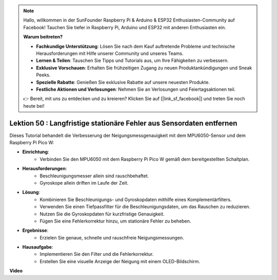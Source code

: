 .. note::

    Hallo, willkommen in der SunFounder Raspberry Pi & Arduino & ESP32 Enthusiasten-Community auf Facebook! Tauchen Sie tiefer in Raspberry Pi, Arduino und ESP32 mit anderen Enthusiasten ein.

    **Warum beitreten?**

    - **Fachkundige Unterstützung**: Lösen Sie nach dem Kauf auftretende Probleme und technische Herausforderungen mit Hilfe unserer Community und unseres Teams.
    - **Lernen & Teilen**: Tauschen Sie Tipps und Tutorials aus, um Ihre Fähigkeiten zu verbessern.
    - **Exklusive Vorschauen**: Erhalten Sie frühzeitigen Zugang zu neuen Produktankündigungen und Sneak Peeks.
    - **Spezielle Rabatte**: Genießen Sie exklusive Rabatte auf unsere neuesten Produkte.
    - **Festliche Aktionen und Verlosungen**: Nehmen Sie an Verlosungen und Feiertagsaktionen teil.

    👉 Bereit, mit uns zu entdecken und zu kreieren? Klicken Sie auf [|link_sf_facebook|] und treten Sie noch heute bei!

Lektion 50 : Langfristige stationäre Fehler aus Sensordaten entfernen
=============================================================================
Dieses Tutorial behandelt die Verbesserung der Neigungsmessgenauigkeit mit dem MPU6050-Sensor und dem Raspberry Pi Pico W:

* **Einrichtung**:
   - Verbinden Sie den MPU6050 mit dem Raspberry Pi Pico W gemäß dem bereitgestellten Schaltplan.
* **Herausforderungen**:
   - Beschleunigungsmesser allein sind rauschbehaftet.
   - Gyroskope allein driften im Laufe der Zeit.
* **Lösung**:
   - Kombinieren Sie Beschleunigungs- und Gyroskopdaten mithilfe eines Komplementärfilters.
   - Verwenden Sie einen Tiefpassfilter für die Beschleunigungsdaten, um das Rauschen zu reduzieren.
   - Nutzen Sie die Gyroskopdaten für kurzfristige Genauigkeit.
   - Fügen Sie eine Fehlerkorrektur hinzu, um stationäre Fehler zu beheben.
* **Ergebnisse**:
   - Erzielen Sie genaue, schnelle und rauschfreie Neigungsmessungen.
* **Hausaufgabe**:
   - Implementieren Sie den Filter und die Fehlerkorrektur.
   - Erstellen Sie eine visuelle Anzeige der Neigung mit einem OLED-Bildschirm.

**Video**

.. raw:: html

    <iframe width="700" height="500" src="https://www.youtube.com/embed/VdTBBUKH43k?si=oJ64AlVvQejBBR2R" title="YouTube video player" frameborder="0" allow="accelerometer; autoplay; clipboard-write; encrypted-media; gyroscope; picture-in-picture; web-share" allowfullscreen></iframe>

